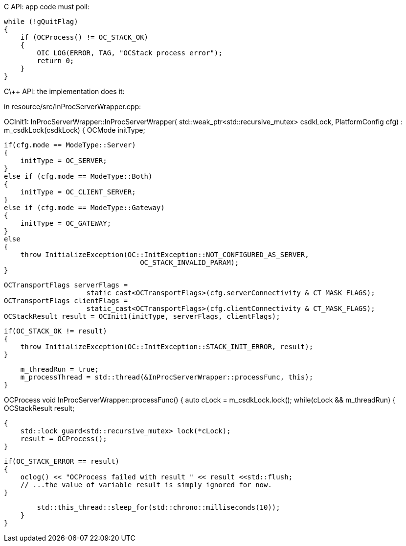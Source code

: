 
C API: app code must poll:

    while (!gQuitFlag)
    {
        if (OCProcess() != OC_STACK_OK)
        {
            OIC_LOG(ERROR, TAG, "OCStack process error");
            return 0;
        }
    }


C\++ API: the implementation does it:

in resource/src/InProcServerWrapper.cpp:

OCInit1:
    InProcServerWrapper::InProcServerWrapper(
        std::weak_ptr<std::recursive_mutex> csdkLock, PlatformConfig cfg)
     : m_csdkLock(csdkLock)
    {
        OCMode initType;

        if(cfg.mode == ModeType::Server)
        {
            initType = OC_SERVER;
        }
        else if (cfg.mode == ModeType::Both)
        {
            initType = OC_CLIENT_SERVER;
        }
        else if (cfg.mode == ModeType::Gateway)
        {
            initType = OC_GATEWAY;
        }
        else
        {
            throw InitializeException(OC::InitException::NOT_CONFIGURED_AS_SERVER,
                                         OC_STACK_INVALID_PARAM);
        }

        OCTransportFlags serverFlags =
                            static_cast<OCTransportFlags>(cfg.serverConnectivity & CT_MASK_FLAGS);
        OCTransportFlags clientFlags =
                            static_cast<OCTransportFlags>(cfg.clientConnectivity & CT_MASK_FLAGS);
        OCStackResult result = OCInit1(initType, serverFlags, clientFlags);

        if(OC_STACK_OK != result)
        {
            throw InitializeException(OC::InitException::STACK_INIT_ERROR, result);
        }

        m_threadRun = true;
        m_processThread = std::thread(&InProcServerWrapper::processFunc, this);
    }


OCProcess
    void InProcServerWrapper::processFunc()
    {
        auto cLock = m_csdkLock.lock();
        while(cLock && m_threadRun)
        {
            OCStackResult result;

            {
                std::lock_guard<std::recursive_mutex> lock(*cLock);
                result = OCProcess();
            }

            if(OC_STACK_ERROR == result)
            {
                oclog() << "OCProcess failed with result " << result <<std::flush;
                // ...the value of variable result is simply ignored for now.
            }

            std::this_thread::sleep_for(std::chrono::milliseconds(10));
        }
    }
